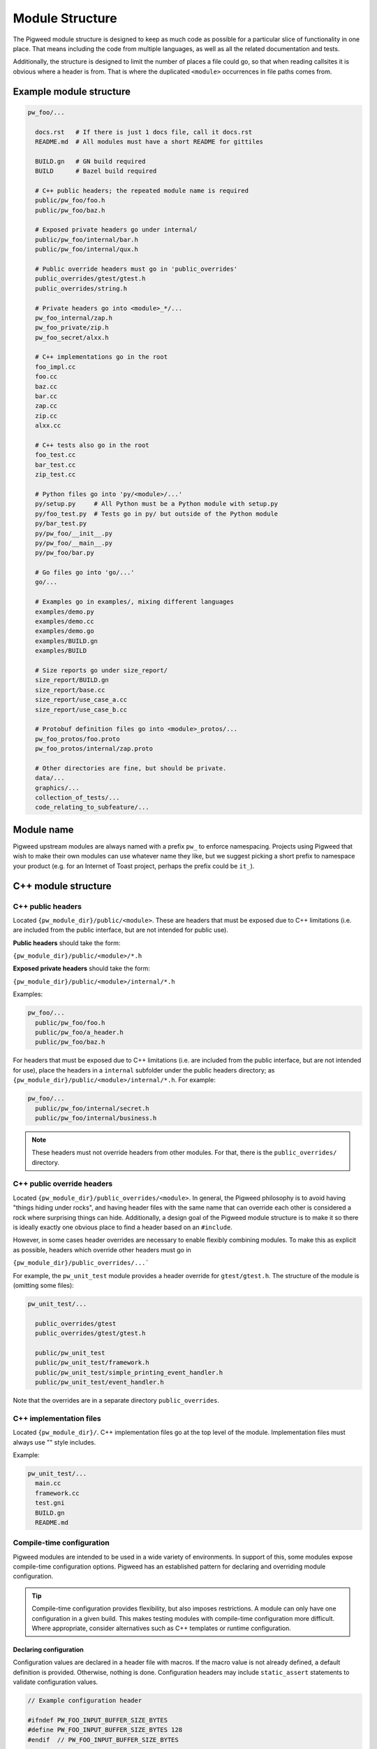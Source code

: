 .. _docs-module-structure:

----------------
Module Structure
----------------
The Pigweed module structure is designed to keep as much code as possible for a
particular slice of functionality in one place. That means including the code
from multiple languages, as well as all the related documentation and tests.

Additionally, the structure is designed to limit the number of places a file
could go, so that when reading callsites it is obvious where a header is from.
That is where the duplicated ``<module>`` occurrences in file paths comes from.

Example module structure
------------------------
.. code-block:: python

  pw_foo/...

    docs.rst   # If there is just 1 docs file, call it docs.rst
    README.md  # All modules must have a short README for gittiles

    BUILD.gn   # GN build required
    BUILD      # Bazel build required

    # C++ public headers; the repeated module name is required
    public/pw_foo/foo.h
    public/pw_foo/baz.h

    # Exposed private headers go under internal/
    public/pw_foo/internal/bar.h
    public/pw_foo/internal/qux.h

    # Public override headers must go in 'public_overrides'
    public_overrides/gtest/gtest.h
    public_overrides/string.h

    # Private headers go into <module>_*/...
    pw_foo_internal/zap.h
    pw_foo_private/zip.h
    pw_foo_secret/alxx.h

    # C++ implementations go in the root
    foo_impl.cc
    foo.cc
    baz.cc
    bar.cc
    zap.cc
    zip.cc
    alxx.cc

    # C++ tests also go in the root
    foo_test.cc
    bar_test.cc
    zip_test.cc

    # Python files go into 'py/<module>/...'
    py/setup.py     # All Python must be a Python module with setup.py
    py/foo_test.py  # Tests go in py/ but outside of the Python module
    py/bar_test.py
    py/pw_foo/__init__.py
    py/pw_foo/__main__.py
    py/pw_foo/bar.py

    # Go files go into 'go/...'
    go/...

    # Examples go in examples/, mixing different languages
    examples/demo.py
    examples/demo.cc
    examples/demo.go
    examples/BUILD.gn
    examples/BUILD

    # Size reports go under size_report/
    size_report/BUILD.gn
    size_report/base.cc
    size_report/use_case_a.cc
    size_report/use_case_b.cc

    # Protobuf definition files go into <module>_protos/...
    pw_foo_protos/foo.proto
    pw_foo_protos/internal/zap.proto

    # Other directories are fine, but should be private.
    data/...
    graphics/...
    collection_of_tests/...
    code_relating_to_subfeature/...

Module name
-----------
Pigweed upstream modules are always named with a prefix ``pw_`` to enforce
namespacing. Projects using Pigweed that wish to make their own modules can use
whatever name they like, but we suggest picking a short prefix to namespace
your product (e.g. for an Internet of Toast project, perhaps the prefix could
be ``it_``).

C++ module structure
--------------------

C++ public headers
~~~~~~~~~~~~~~~~~~
Located ``{pw_module_dir}/public/<module>``. These are headers that must be
exposed due to C++ limitations (i.e. are included from the public interface,
but are not intended for public use).

**Public headers** should take the form:

``{pw_module_dir}/public/<module>/*.h``

**Exposed private headers** should take the form:

``{pw_module_dir}/public/<module>/internal/*.h``

Examples:

.. code-block::

  pw_foo/...
    public/pw_foo/foo.h
    public/pw_foo/a_header.h
    public/pw_foo/baz.h

For headers that must be exposed due to C++ limitations (i.e. are included from
the public interface, but are not intended for use), place the headers in a
``internal`` subfolder under the public headers directory; as
``{pw_module_dir}/public/<module>/internal/*.h``. For example:

.. code-block::

  pw_foo/...
    public/pw_foo/internal/secret.h
    public/pw_foo/internal/business.h

.. note::

  These headers must not override headers from other modules. For
  that, there is the ``public_overrides/`` directory.

C++ public override headers
~~~~~~~~~~~~~~~~~~~~~~~~~~~
Located ``{pw_module_dir}/public_overrides/<module>``. In general, the Pigweed
philosophy is to avoid having "things hiding under rocks", and having header
files with the same name that can override each other is considered a rock
where surprising things can hide. Additionally, a design goal of the Pigweed
module structure is to make it so there is ideally exactly one obvious place
to find a header based on an ``#include``.

However, in some cases header overrides are necessary to enable flexibly
combining modules. To make this as explicit as possible, headers which override
other headers must go in

``{pw_module_dir}/public_overrides/...```

For example, the ``pw_unit_test`` module provides a header override for
``gtest/gtest.h``. The structure of the module is (omitting some files):

.. code-block::

  pw_unit_test/...

    public_overrides/gtest
    public_overrides/gtest/gtest.h

    public/pw_unit_test
    public/pw_unit_test/framework.h
    public/pw_unit_test/simple_printing_event_handler.h
    public/pw_unit_test/event_handler.h

Note that the overrides are in a separate directory ``public_overrides``.

C++ implementation files
~~~~~~~~~~~~~~~~~~~~~~~~
Located ``{pw_module_dir}/``. C++ implementation files go at the top level of
the module. Implementation files must always use "" style includes.

Example:

.. code-block::

  pw_unit_test/...
    main.cc
    framework.cc
    test.gni
    BUILD.gn
    README.md

Compile-time configuration
~~~~~~~~~~~~~~~~~~~~~~~~~~
Pigweed modules are intended to be used in a wide variety of environments.
In support of this, some modules expose compile-time configuration options.
Pigweed has an established pattern for declaring and overriding module
configuration.

.. tip::

  Compile-time configuration provides flexibility, but also imposes
  restrictions. A module can only have one configuration in a given build.
  This makes testing modules with compile-time configuration more difficult.
  Where appropriate, consider alternatives such as C++ templates or runtime
  configuration.

Declaring configuration
^^^^^^^^^^^^^^^^^^^^^^^
Configuration values are declared in a header file with macros. If the macro
value is not already defined, a default definition is provided. Otherwise,
nothing is done. Configuration headers may include ``static_assert`` statements
to validate configuration values.

.. code-block:: c++

  // Example configuration header

  #ifndef PW_FOO_INPUT_BUFFER_SIZE_BYTES
  #define PW_FOO_INPUT_BUFFER_SIZE_BYTES 128
  #endif  // PW_FOO_INPUT_BUFFER_SIZE_BYTES

  static_assert(PW_FOO_INPUT_BUFFER_SIZE_BYTES >= 64);

The configuration header may go in one of three places in the module, depending
on whether the header should be exposed by the module or not.

.. code-block::

  pw_foo/...

    # Publicly accessible configuration header
    public/pw_foo/config.h

    # Internal configuration header that is included by other module headers
    public/pw_foo/internal/config.h

    # Internal configuration header
    pw_foo_private/config.h

The configuration header is provided by a build system library. This library
acts as a :ref:`facade<docs-module-structure-facades>`. The facade uses a
variable such as ``pw_foo_CONFIG``. In upstream Pigweed, all config facades
default to the ``pw_build_DEFAULT_MODULE_CONFIG`` backend. In the GN build
system, the config facade is declared as follows:

.. code-block::

  declare_args() {
    # The build target that overrides the default configuration options for this
    # module. This should point to a source set that provides defines through a
    # public config (which may -include a file or add defines directly).
    pw_foo_CONFIG = pw_build_DEFAULT_MODULE_CONFIG
  }

  # An example source set for each potential config header location follows.

  # Publicly accessible configuration header (most common)
  pw_source_set("config") {
    public = [ "public/pw_foo/config.h" ]
    public_configs = [ ":public_include_path" ]
    public_deps = [ pw_foo_CONFIG ]
  }

  # Internal configuration header that is included by other module headers
  pw_source_set("config") {
    sources = [ "public/pw_foo/internal/config.h" ]
    public_configs = [ ":public_include_path" ]
    public_deps = [ pw_foo_CONFIG ]
    visibility = [":*"]  # Only allow this module to depend on ":config"
    friend = [":*"]  # Allow this module to access the config.h header.
  }

  # Internal configuration header
  pw_source_set("config") {
    public = [ "pw_foo_private/config.h" ]
    public_deps = [ pw_foo_CONFIG ]
    visibility = [":*"]  # Only allow this module to depend on ":config"
  }

Overriding configuration
^^^^^^^^^^^^^^^^^^^^^^^^
As noted above, all module configuration facades default to the same backend
(``pw_build_DEFAULT_MODULE_CONFIG``). This allows projects to override
configuration values for multiple modules from a single configuration backend,
if desired. The configuration values may also be overridden individually by
setting backends for the individual module configurations (e.g. in GN,
``pw_foo_CONFIG = "//configuration:my_foo_config"``).

Configurations are overridden by setting compilation options in the config
backend. These options could be set through macro definitions, such as
``-DPW_FOO_INPUT_BUFFER_SIZE_BYTES=256``, or in a header file included with the
``-include`` option.

This example shows two ways to configure a module in the GN build system.

.. code-block::

  # In the toolchain, set either pw_build_DEFAULT_MODULE_CONFIG or pw_foo_CONFIG
  pw_build_DEFAULT_MODULE_CONFIG = get_path_info(":define_overrides", "abspath")

  # This configuration sets PW_FOO_INPUT_BUFFER_SIZE_BYTES using the -D macro.
  pw_source_set("define_overrides") {
    public_configs = [ ":define_options" ]
  }

  config("define_options") {
    defines = [ "-DPW_FOO_INPUT_BUFFER_SIZE_BYTES=256" ]
  }

  # This configuration sets PW_FOO_INPUT_BUFFER_SIZE_BYTES with a header file.
  pw_source_set("include_overrides") {
    public_configs = [ ":header_options" ]

    # Header file with #define PW_FOO_INPUT_BUFFER_SIZE_BYTES 256
    sources = [ "my_config_overrides.h" ]
  }

  config("header_options") {
    cflags = [
      "-include",
      "my_config_overrides.h",
    ]
  }

.. _docs-module-structure-facades:

Facades
-------
In Pigweed, facades represent a dependency that can be swapped at compile time.
Facades are similar in concept to a virtual interface, but the implementation is
set by the build system. Runtime polymorphism with facades is not
possible, and each facade may only have one implementation (backend) per
toolchain compilation.

In the simplest sense, a facade is just a dependency represented by a variable.
For example, the ``pw_log`` facade is represented by the ``pw_log_BACKEND``
build variable. Facades typically are bundled with a build system library that
depends on the backend.

Facades are essential in some circumstances:

* Low-level, platform-specific features (:ref:`module-pw_cpu_exception`).
* Features that require a macro or non-virtual function interface
  (:ref:`module-pw_log`, :ref:`module-pw_assert`).
* Highly leveraged code where a virtual interface or callback is too costly or
  cumbersome (:ref:`module-pw_tokenizer`).

.. caution::

  Modules should only use facades when necessary. Facades are permanently locked
  to a particular implementation at compile time. Multpile backends cannot be
  used in one build, and runtime dependency injection is not possible, which
  makes testing difficult. Where appropriate, modules should use other
  mechanisms, such as virtual interfaces, callbacks, or templates, in place of
  facades.

The GN build system provides the
:ref:`pw_facade template<module-pw_build-facade>` as a convenient way to declare
facades.

Documentation
-------------
Documentation should go in the root module folder, typically in the
``docs.rst`` file. There must be a docgen entry for the documentation in the
``BUILD.gn`` file with the target name ``docs``; so the full target for the
docs would be ``<module>:docs``.

.. code-block::

  pw_example_module/...

    docs.rst

For modules with more involved documentation, create a separate directory
called ``docs/`` under the module root, and put the ``.rst`` files and other
related files (like images and diagrams) there.

.. code-block::

  pw_example_module/...

    docs/docs.rst
    docs/bar.rst
    docs/foo.rst
    docs/image/screenshot.png
    docs/image/diagram.svg

Creating a new Pigweed module
-----------------------------
To create a new Pigweed module, follow the below steps.

.. tip::

  Connect with the Pigweed community (by `mailing the Pigweed list
  <https://groups.google.com/forum/#!forum/pigweed>`_ or `raising your idea
  in the Pigweed chat <https://discord.gg/M9NSeTA>`_) to discuss your module
  idea before getting too far into the implementation. This can prevent
  accidentally duplicating work, or avoiding writing code that won't get
  accepted.

1. Create module folder following `Module name`_ guidelines
2. Add `C++ public headers`_ files in
   ``{pw_module_dir}/public/{pw_module_name}/``
3. Add `C++ implementation files`_ files in ``{pw_module_dir}/``
4. Add module documentation

    - Add ``{pw_module_dir}/README.md`` that has a module summary
    - Add ``{pw_module_dir}/docs.rst`` that contains the main module
      documentation

5. Add build support inside of new module

    - Add GN with ``{pw_module_dir}/BUILD.gn``
    - Add Bazel with ``{pw_module_dir}/BUILD``
    - Add CMake with ``{pw_module_dir}/CMakeLists.txt``

6. Add folder alias for new module variable in ``/modules.gni``

    - ``dir_pw_new = get_path_info("pw_new", "abspath")``

7. Add new module to main GN build

    - in ``/BUILD.gn`` to ``group("pw_modules")`` using folder alias variable

8. Add test target for new module in ``/BUILD.gn`` to
   ``pw_test_group("pw_module_tests")``
9. Add new module to CMake build

    - In ``/CMakeLists.txt`` add ``add_subdirectory(pw_new)``

10. Add the new module to docs module

    - Add in ``docs/BUILD.gn`` to ``pw_doc_gen("docs")``

11. Run :ref:`module-pw_module-module-check`

    - ``$ pw module-check {pw_module_dir}``

12. Contribute your module to upstream Pigweed (optional but encouraged!)
